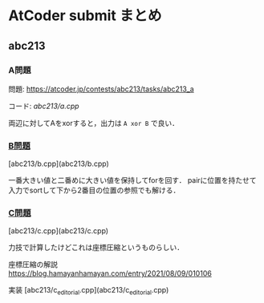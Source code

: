 * AtCoder submit まとめ

** abc213 
*** A問題
    問題: https://atcoder.jp/contests/abc213/tasks/abc213_a

    コード: [[abc213/a.cpp]]

    両辺に対してAをxorすると，出力は ~A xor B~ で良い．

*** [[https://atcoder.jp/contests/abc213/tasks/abc213_b][B問題]]
    [abc213/b.cpp](abc213/b.cpp)

    一番大きい値と二番めに大きい値を保持してforを回す．
    pairに位置を持たせて入力でsortして下から2番目の位置の参照でも解ける．

*** [[https://atcoder.jp/contests/abc213/tasks/abc213_c][C問題]]
    [abc213/c.cpp](abc213/c.cpp)

    力技で計算したけどこれは座標圧縮というものらしい．

    座標圧縮の解説 https://blog.hamayanhamayan.com/entry/2021/08/09/010106

    実装 [abc213/c_editorial.cpp](abc213/c_editorial.cpp)

